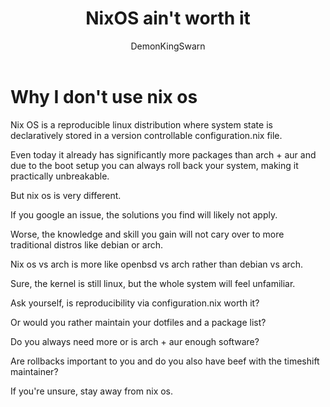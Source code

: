 #+TITLE: NixOS ain't worth it
#+AUTHOR: DemonKingSwarn

* Why I don't use nix os

Nix OS is a reproducible linux distribution where system state is declaratively stored in a version controllable configuration.nix file.

Even today it already has significantly more packages than arch + aur and due to the boot setup you can always roll back your system, making it practically unbreakable.

But nix os is very different.

If you google an issue, the solutions you find will likely not apply.

Worse, the knowledge and skill you gain will not cary over to more traditional distros like debian or arch.

Nix os vs arch is more like openbsd vs arch rather than debian vs arch.

Sure, the kernel is still linux, but the whole system will feel unfamiliar.

Ask yourself, is reproducibility via configuration.nix worth it?

Or would you rather maintain your dotfiles and a package list?

Do you always need more or is arch + aur enough software?

Are rollbacks important to you and do you also have beef with the timeshift maintainer?

If you're unsure, stay away from nix os.

